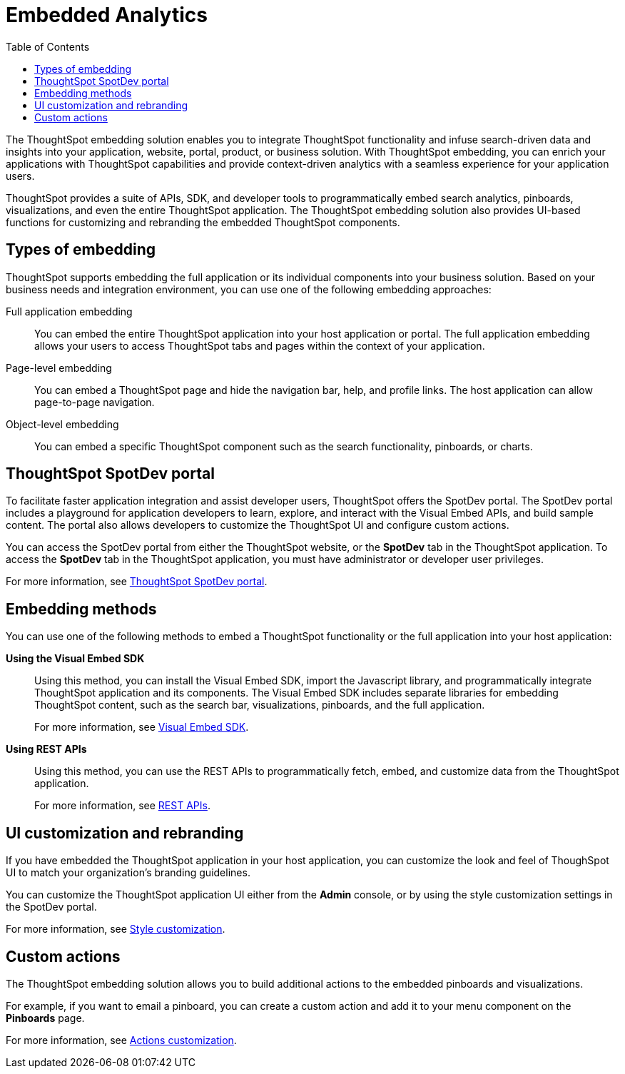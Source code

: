 = Embedded Analytics
:toc: true

:page-title: Embedded Analytics with ThoughtSpot
:page-pageid: introduction
:page-description: Embedded Analytics with ThoughtSpot

The ThoughtSpot embedding solution enables you to integrate ThoughtSpot functionality and infuse search-driven data and insights into your application, website, portal, product, or business solution. With ThoughtSpot embedding, you can enrich your applications with ThoughtSpot capabilities and provide context-driven analytics with a seamless experience for your application users.

ThoughtSpot provides a suite of APIs, SDK, and developer tools to programmatically embed search analytics, pinboards, visualizations, and even the entire ThoughtSpot application. The ThoughtSpot embedding solution also provides UI-based functions for customizing and rebranding the embedded ThoughtSpot components. 

== Types of embedding
ThoughtSpot supports embedding the full application or its individual components into your business solution. 
Based on your business needs and integration environment, you can use one of the following embedding approaches:

Full application embedding::
You can embed the entire ThoughtSpot application into your host application or portal. The full application embedding allows your users to access ThoughtSpot tabs and pages within the context of your application.

Page-level embedding::
You can embed a ThoughtSpot page and hide  the navigation bar, help, and profile links. The host application can allow page-to-page navigation.
Object-level embedding::
You can embed a specific ThoughtSpot component such as the search functionality, pinboards, or charts.

== ThoughtSpot SpotDev portal
To facilitate faster application integration and assist developer users, ThoughtSpot offers the SpotDev portal. 
The SpotDev portal includes a playground for application developers to learn, explore, and interact with the Visual Embed APIs, and build sample content. 
The portal also allows developers to customize the ThoughtSpot UI and configure custom actions.

You can access the SpotDev portal from either the ThoughtSpot website, or the *SpotDev* tab in the ThoughtSpot application. To access the *SpotDev* tab in the ThoughtSpot application, you must have administrator or developer user privileges.

For more information, see xref:spotdev-portal.adoc[ThoughtSpot SpotDev portal].

== Embedding methods
You can use one of the following methods to embed a ThoughtSpot functionality or the full application into your host application:
////
* *Using iFrames via ThoughtSpot UI*::In this method, you can copy the embed link for a pinboard or visualization from the ThoughtSpot UI and add it your webpage or an HTML file. For more information, see Embedding a Pinboard or Visualization.
////
*Using the Visual Embed SDK*::
Using this method, you can install the Visual Embed SDK, import the Javascript library, and programmatically integrate ThoughtSpot application and its components. 
The Visual Embed SDK includes separate libraries for embedding ThoughtSpot content, such as the search bar, visualizations, pinboards, and the full application. 
+
For more information, see xref:visual-embed-sdk.adoc[Visual Embed SDK].

*Using REST APIs*::
Using this method, you can use the REST APIs to programmatically fetch, embed, and customize data from the ThoughtSpot application. 
+
For more information, see xref:about-rest-apis.adoc[REST APIs].

== UI customization and rebranding
If you have embedded the ThoughtSpot application in your host application, you can customize the look and feel of ThoughSpot UI to match your organization's branding guidelines. 

You can customize the ThoughtSpot application UI either from the *Admin* console, or by using the style customization settings in the SpotDev portal.

For more information, see xref:customize-style.adoc[Style customization].

== Custom actions 
The ThoughtSpot embedding solution allows you to build additional actions to the embedded  pinboards and visualizations. 

For example, if you want to email a pinboard, you can create a custom action and add it to your menu component on the *Pinboards* page.

For more information, see xref:customize-actions-menu.adoc[Actions customization].
